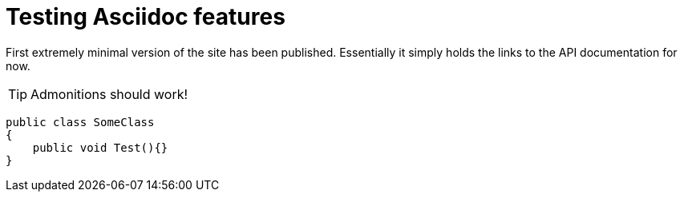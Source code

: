 = Testing Asciidoc features
:page-layout: post

First extremely minimal version of the site has been published.
Essentially it simply holds the links to the API documentation for now.

TIP: Admonitions should work!


[source,csharp]
----
public class SomeClass
{
    public void Test(){}
}
----
